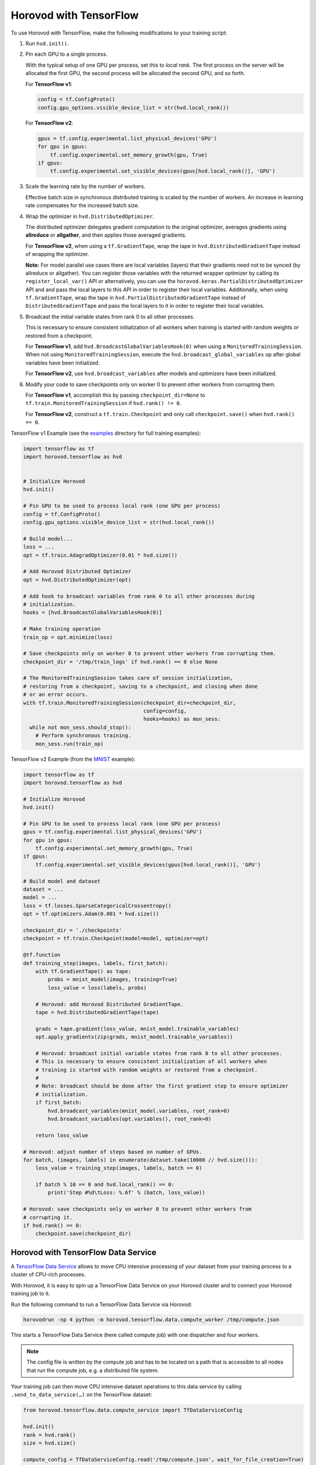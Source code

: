 Horovod with TensorFlow
=======================
To use Horovod with TensorFlow, make the following modifications to your training script:

1. Run ``hvd.init()``.

.. raw:: html

    <p/>

2. Pin each GPU to a single process.

   With the typical setup of one GPU per process, set this to *local rank*. The first process on
   the server will be allocated the first GPU, the second process will be allocated the second GPU, and so forth.

   For **TensorFlow v1**:

   .. code-block:: python

       config = tf.ConfigProto()
       config.gpu_options.visible_device_list = str(hvd.local_rank())

   For **TensorFlow v2**:

   .. code-block:: python

       gpus = tf.config.experimental.list_physical_devices('GPU')
       for gpu in gpus:
           tf.config.experimental.set_memory_growth(gpu, True)
       if gpus:
           tf.config.experimental.set_visible_devices(gpus[hvd.local_rank()], 'GPU')

.. raw:: html

    <p/>


3. Scale the learning rate by the number of workers.

   Effective batch size in synchronous distributed training is scaled by the number of workers.
   An increase in learning rate compensates for the increased batch size.

.. raw:: html

    <p/>


4. Wrap the optimizer in ``hvd.DistributedOptimizer``.

   The distributed optimizer delegates gradient computation to the original optimizer, averages gradients using **allreduce** or **allgather**, and then applies those averaged gradients.

   For **TensorFlow v2**, when using a ``tf.GradientTape``, wrap the tape in ``hvd.DistributedGradientTape`` instead of wrapping the optimizer.

   **Note:** For model parallel use cases there are local variables (layers) that their gradients need not to be synced (by allreduce or allgather). You can register those variables with the returned wrapper optimizer by calling its ``register_local_var()`` API or alternatively, you can use the ``horovod.keras.PartialDistributedOptimizer`` API and and pass the local layers to this API in order to register their local variables. Additionally, when using ``tf.GradientTape``, wrap the tape in ``hvd.PartialDistributedGradientTape`` instead of ``DistributedGradientTape`` and pass the local layers to it in order to register their local variables.

.. raw:: html

    <p/>


5. Broadcast the initial variable states from rank 0 to all other processes.

   This is necessary to ensure consistent initialization of all workers when training is started with random weights or restored from a checkpoint.

   For **TensorFlow v1**, add ``hvd.BroadcastGlobalVariablesHook(0)`` when using a ``MonitoredTrainingSession``.
   When not using ``MonitoredTrainingSession``, execute the ``hvd.broadcast_global_variables`` op after global variables have been initialized.

   For **TensorFlow v2**, use ``hvd.broadcast_variables`` after models and optimizers have been initialized.

.. raw:: html

    <p/>


6. Modify your code to save checkpoints only on worker 0 to prevent other workers from corrupting them.

   For **TensorFlow v1**, accomplish this by passing ``checkpoint_dir=None`` to ``tf.train.MonitoredTrainingSession`` if ``hvd.rank() != 0``.

   For **TensorFlow v2**, construct a ``tf.train.Checkpoint`` and only call ``checkpoint.save()`` when ``hvd.rank() == 0``.

.. raw:: html

    <p/>


TensorFlow v1 Example (see the `examples <https://github.com/horovod/horovod/blob/master/examples/>`_ directory for full training examples):

.. code-block:: python

    import tensorflow as tf
    import horovod.tensorflow as hvd


    # Initialize Horovod
    hvd.init()

    # Pin GPU to be used to process local rank (one GPU per process)
    config = tf.ConfigProto()
    config.gpu_options.visible_device_list = str(hvd.local_rank())

    # Build model...
    loss = ...
    opt = tf.train.AdagradOptimizer(0.01 * hvd.size())

    # Add Horovod Distributed Optimizer
    opt = hvd.DistributedOptimizer(opt)

    # Add hook to broadcast variables from rank 0 to all other processes during
    # initialization.
    hooks = [hvd.BroadcastGlobalVariablesHook(0)]

    # Make training operation
    train_op = opt.minimize(loss)

    # Save checkpoints only on worker 0 to prevent other workers from corrupting them.
    checkpoint_dir = '/tmp/train_logs' if hvd.rank() == 0 else None

    # The MonitoredTrainingSession takes care of session initialization,
    # restoring from a checkpoint, saving to a checkpoint, and closing when done
    # or an error occurs.
    with tf.train.MonitoredTrainingSession(checkpoint_dir=checkpoint_dir,
                                           config=config,
                                           hooks=hooks) as mon_sess:
      while not mon_sess.should_stop():
        # Perform synchronous training.
        mon_sess.run(train_op)

TensorFlow v2 Example (from the `MNIST <https://github.com/horovod/horovod/blob/master/examples/tensorflow2/tensorflow2_mnist.py>`_ example):

.. code-block:: python

    import tensorflow as tf
    import horovod.tensorflow as hvd

    # Initialize Horovod
    hvd.init()

    # Pin GPU to be used to process local rank (one GPU per process)
    gpus = tf.config.experimental.list_physical_devices('GPU')
    for gpu in gpus:
        tf.config.experimental.set_memory_growth(gpu, True)
    if gpus:
        tf.config.experimental.set_visible_devices(gpus[hvd.local_rank()], 'GPU')

    # Build model and dataset
    dataset = ...
    model = ...
    loss = tf.losses.SparseCategoricalCrossentropy()
    opt = tf.optimizers.Adam(0.001 * hvd.size())

    checkpoint_dir = './checkpoints'
    checkpoint = tf.train.Checkpoint(model=model, optimizer=opt)

    @tf.function
    def training_step(images, labels, first_batch):
        with tf.GradientTape() as tape:
            probs = mnist_model(images, training=True)
            loss_value = loss(labels, probs)

        # Horovod: add Horovod Distributed GradientTape.
        tape = hvd.DistributedGradientTape(tape)

        grads = tape.gradient(loss_value, mnist_model.trainable_variables)
        opt.apply_gradients(zip(grads, mnist_model.trainable_variables))

        # Horovod: broadcast initial variable states from rank 0 to all other processes.
        # This is necessary to ensure consistent initialization of all workers when
        # training is started with random weights or restored from a checkpoint.
        #
        # Note: broadcast should be done after the first gradient step to ensure optimizer
        # initialization.
        if first_batch:
            hvd.broadcast_variables(mnist_model.variables, root_rank=0)
            hvd.broadcast_variables(opt.variables(), root_rank=0)

        return loss_value

    # Horovod: adjust number of steps based on number of GPUs.
    for batch, (images, labels) in enumerate(dataset.take(10000 // hvd.size())):
        loss_value = training_step(images, labels, batch == 0)

        if batch % 10 == 0 and hvd.local_rank() == 0:
            print('Step #%d\tLoss: %.6f' % (batch, loss_value))

    # Horovod: save checkpoints only on worker 0 to prevent other workers from
    # corrupting it.
    if hvd.rank() == 0:
        checkpoint.save(checkpoint_dir)

Horovod with TensorFlow Data Service
------------------------------------

A `TensorFlow Data Service <https://www.tensorflow.org/api_docs/python/tf/data/experimental/service>`_
allows to move CPU intensive processing of your dataset from your training process to a cluster of
CPU-rich processes.

With Horovod, it is easy to spin up a TensorFlow Data Service on your Horovod cluster and to connect
your Horovod training job to it.

Run the following command to run a TensorFlow Data Service via Horovod:

.. code-block:: bash

    horovodrun -np 4 python -m horovod.tensorflow.data.compute_worker /tmp/compute.json

This starts a TensorFlow Data Service (here called compute job) with one dispatcher and four workers.

.. note:: The config file is written by the compute job and has to be located on a path that is accessible
    to all nodes that run the compute job, e.g. a distributed file system.

Your training job can then move CPU intensive dataset operations to this data service by
calling ``.send_to_data_service(…)`` on the TensorFlow dataset:

.. code-block:: python

    from horovod.tensorflow.data.compute_service import TfDataServiceConfig

    hvd.init()
    rank = hvd.rank()
    size = hvd.size()

    compute_config = TfDataServiceConfig.read('/tmp/compute.json', wait_for_file_creation=True)

    dataset = dataset.repeat() \
        .shuffle(10000) \
        .batch(128) \
        .send_to_data_service(compute_config, rank, size) \
        .prefetch(tf.data.experimental.AUTOTUNE)

All transformations before calling ``send_to_data_service`` will be executed by the data service,
while all transformations after it are executed locally by the training script.

You can find the `tensorflow2_mnist_data_service.py <https://github.com/horovod/horovod/blob/master/examples/tensorflow2/tensorflow2_mnist_data_service.py>`_
example in the examples directory.

First start the data service as shown above. While the data service is running, start the example training script:

.. code-block:: bash

    horovodrun -np 2 python tensorflow2_mnist_data_service.py /tmp/compute.json

The compute job normally runs on CPU nodes while the training job runs on GPU nodes. This allows to run CPU intensive
dataset transformation on CPU nodes while running GPU intensive training on GPU nodes. There can be multiple CPUs
dedicated to one GPU task.

Use the ``--hosts`` argument to run compute and train job on CPU (here ``cpu-node-1`` and ``cpu-node-2``)
and GPU nodes (here ``gpu-node-1`` and ``gpu-node-2``), respectively:

.. code-block:: bash

    horovodrun -np 4 --hosts cpu-node-1:2,cpu-node-2:2 python -m horovod.tensorflow.data.compute_worker /tmp/compute.json
    horovodrun -np 2 --hosts gpu-node-1:1,gpu-node-2:1 python tensorflow2_mnist_data_service.py /tmp/compute.json

.. note::

    Please make sure you understand how TensorFlow Data Service distributes dataset transformations:
    See the `distribute <https://www.tensorflow.org/api_docs/python/tf/data/experimental/service/distribute>`_ transformation.

Multiple Dispatchers
~~~~~~~~~~~~~~~~~~~~

The data service allows for multiple dispatchers, one per training task. Each dispatcher gets the same number of workers.
As workers are dedicated to a single dispatcher, workers get dedicated to a single training task.
The size of your compute job (``-np 4``) has to be a multiple of the number of dispatchers (``--dispatchers 2``):

.. code-block:: bash

    horovodrun -np 4 python -m horovod.tensorflow.data.compute_worker --dispatchers 2 /tmp/compute.json

This requires the number of dispatchers (``--dispatchers 2``) to match the size of your training job (``-np 2``):

.. code-block:: bash

    horovodrun -np 2 python tensorflow2_mnist_data_service.py /tmp/compute.json

Single Dispatchers
~~~~~~~~~~~~~~~~~~

With a single dispatcher, TensorFlow allows to reuse the dataset across all training tasks. This is done on a
first-come-first-serve basis, or round robin. The only supported processing mode is ``"distributed_epoch"``.

Training-side dispatchers
~~~~~~~~~~~~~~~~~~~~~~~~~

The dispatchers by default run inside the compute job. You can, however, also run them inside the training job.
Add ``--dispatcher-side training`` to tell the compute job that dispatchers are started by the training job.

.. code-block:: bash

    horovodrun -np 4 python -m horovod.tensorflow.data.compute_worker --dispatcher-side training /tmp/compute.json

The training script then starts the dispatchers via ``with tf_data_service(…)`` and distributes the dataset itself:

.. code-block:: python

    hvd.init()
    rank = hvd.rank()
    size = hvd.size()

    compute_config = TfDataServiceConfig.read('/tmp/compute.json', wait_for_file_creation=True)

    with tf_data_service(compute_config, rank) as dispatcher_address:

        dataset = dataset.repeat() \
            .shuffle(10000) \
            .batch(128) \
            .apply(tf.data.experimental.service.distribute(
                processing_mode="distributed_epoch",
                service=dispatcher_address,
                job_name='job' if reuse_dataset else None,
                consumer_index=rank if round_robin else None,
                num_consumers=size if round_robin else None)) \
            .prefetch(tf.data.experimental.AUTOTUNE)

To see the specific changes needed to make the training job run dispatchers,
simply diff the training-side example with the compute-side example:

.. code-block:: bash

    diff -w examples/tensorflow2/tensorflow2_mnist_data_service_train_fn_*

Compute job on Spark cluster
~~~~~~~~~~~~~~~~~~~~~~~~~~~~
The compute job can be started on a Spark cluster using ``spark-submit``:

.. code-block:: bash

    worker_py=$(python -c "import horovod.spark.tensorflow.compute_worker as worker; print(worker.__file__)")
    spark-submit --master "local[4]" "$worker_py" /tmp/compute.json


While the compute job is running, start the training job:

    cd examples/spark/tensorflow2
    spark-submit --master "local[2]" --py-files tensorflow2_mnist_data_service_train_fn_compute_side_dispatcher.py,tensorflow2_mnist_data_service_train_fn_training_side_dispatcher.py tensorflow2_mnist_data_service.py /tmp/compute.json

As usual, the config file has to be located on a path that is accessible to all nodes that run the compute job.
